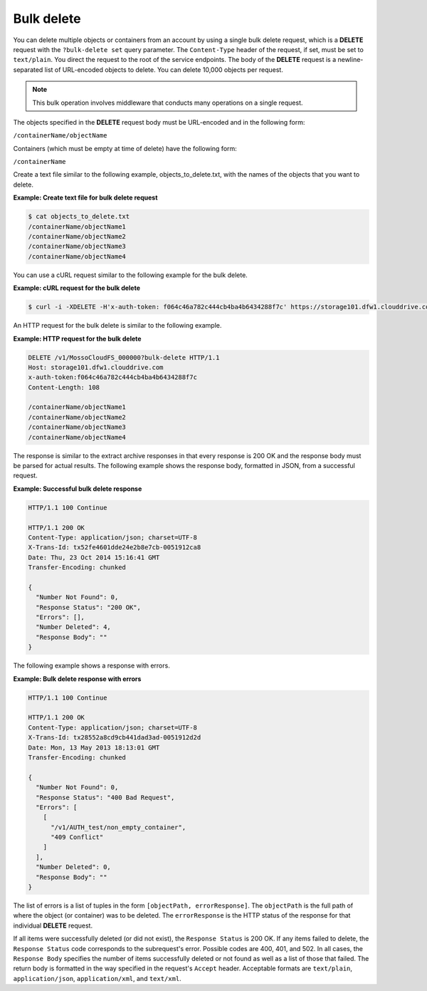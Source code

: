 .. _bulk-delete:

Bulk delete
~~~~~~~~~~~

You can delete multiple objects or containers from an account by using a
single bulk delete request, which is a **DELETE** request with the
``?bulk-delete set`` query parameter. The ``Content-Type``
header of the request, if set, must be set to ``text/plain``. You direct
the request to the root of the service endpoints. The
body of the **DELETE** request is a newline-separated list of
URL-encoded objects to delete. You can delete 10,000 objects per
request.

.. note:: This bulk operation involves middleware that conducts many operations
   on a single request.

The objects specified in the **DELETE** request body must be URL-encoded
and in the following form:

``/containerName/objectName``

Containers (which must be empty at time of delete) have the following
form:

``/containerName``

Create a text file similar to the following example,
objects\_to\_delete.txt, with the names of the objects that you want to
delete.

**Example: Create text file for bulk delete request**

.. code::

    $ cat objects_to_delete.txt
    /containerName/objectName1
    /containerName/objectName2
    /containerName/objectName3
    /containerName/objectName4

You can use a cURL request similar to the following example for the bulk
delete.

**Example: cURL request for the bulk delete**

.. code::

    $ curl -i -XDELETE -H'x-auth-token: f064c46a782c444cb4ba4b6434288f7c' https://storage101.dfw1.clouddrive.com/v1/MossoCloudFS_000000\?bulk-delete -T ./objects_to_delete.txt

An HTTP request for the bulk delete is similar to the following example.

**Example: HTTP request for the bulk delete**

.. code::

    DELETE /v1/MossoCloudFS_000000?bulk-delete HTTP/1.1
    Host: storage101.dfw1.clouddrive.com
    x-auth-token:f064c46a782c444cb4ba4b6434288f7c
    Content-Length: 108

    /containerName/objectName1
    /containerName/objectName2
    /containerName/objectName3
    /containerName/objectName4

The response is similar to the extract archive responses in that every
response is 200 OK and the response body must be parsed for actual
results. The following example shows the response body, formatted in
JSON, from a successful request.

**Example: Successful bulk delete response**

.. code::

    HTTP/1.1 100 Continue

    HTTP/1.1 200 OK
    Content-Type: application/json; charset=UTF-8
    X-Trans-Id: tx52fe4601dde24e2b8e7cb-0051912ca8
    Date: Thu, 23 Oct 2014 15:16:41 GMT
    Transfer-Encoding: chunked

    {
      "Number Not Found": 0,
      "Response Status": "200 OK",
      "Errors": [],
      "Number Deleted": 4,
      "Response Body": ""
    }

The following example shows a response with errors.

**Example: Bulk delete response with errors**

.. code::

    HTTP/1.1 100 Continue

    HTTP/1.1 200 OK
    Content-Type: application/json; charset=UTF-8
    X-Trans-Id: tx28552a8cd9cb441dad3ad-0051912d2d
    Date: Mon, 13 May 2013 18:13:01 GMT
    Transfer-Encoding: chunked

    {
      "Number Not Found": 0,
      "Response Status": "400 Bad Request",
      "Errors": [
        [
          "/v1/AUTH_test/non_empty_container",
          "409 Conflict"
        ]
      ],
      "Number Deleted": 0,
      "Response Body": ""
    }

The list of errors is a list of tuples in the form
``[objectPath, errorResponse]``. The ``objectPath`` is the
full path of where the object (or container) was to be deleted. The
``errorResponse`` is the HTTP status of the response for that individual
**DELETE** request.

If all items were successfully deleted (or did not exist), the
``Response Status`` is 200 OK. If any items failed to delete,
the ``Response Status`` code corresponds to the subrequest's error.
Possible codes are 400, 401, and 502. In all cases, the
``Response Body`` specifies the number of items successfully deleted or
not found as well as a list of those that failed. The return body is
formatted in the way specified in the request's ``Accept`` header.
Acceptable formats are ``text/plain``, ``application/json``,
``application/xml``, and ``text/xml``.
